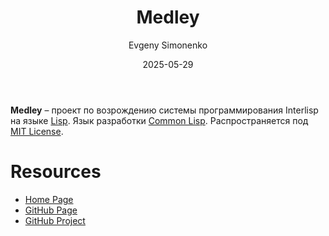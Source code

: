 :PROPERTIES:
:ID:       cb8dcf59-e289-444b-bcec-8c3514eba838
:END:
#+TITLE: Medley
#+AUTHOR: Evgeny Simonenko
#+LANGUAGE: Russian
#+LICENSE: CC BY-SA 4.0
#+DATE: 2025-05-29
#+FILETAGS: :lisp:

*Medley* -- проект по возрождению системы программирования Interlisp на языке [[id:1676b28d-455b-41f0-939c-7165c463fd25][Lisp]]. Язык разработки [[id:c039655d-7ac0-4b66-8ba5-dcc0e006c4fb][Common Lisp]]. Распространяется под [[id:b4eb4f4d-19f9-4c9b-a9c8-d35221a539a9][MIT License]].

* Resources

- [[https://interlisp.org/][Home Page]]
- [[https://github.com/Interlisp/medley][GitHub Page]]
- [[https://github.com/Interlisp][GitHub Project]]
